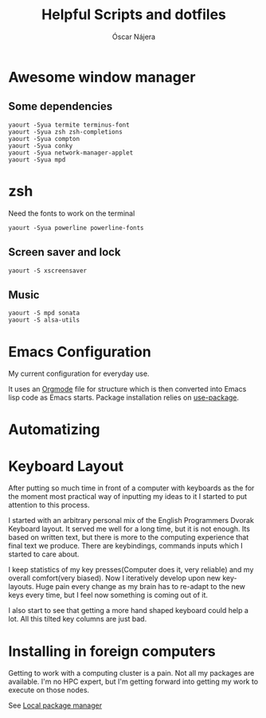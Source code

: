 #+TITLE: Helpful Scripts and dotfiles
#+AUTHOR: Óscar Nájera

* Awesome window manager
** Some dependencies
#+BEGIN_SRC shell
  yaourt -Syua termite terminus-font
  yaourt -Syua zsh zsh-completions
  yaourt -Syua compton
  yaourt -Syua conky
  yaourt -Syua network-manager-applet
  yaourt -Syua mpd
#+END_SRC
* zsh
Need the fonts to work on the terminal
#+BEGIN_SRC shell
  yaourt -Syua powerline powerline-fonts
#+END_SRC
** Screen saver and lock
#+BEGIN_SRC shell
yaourt -S xscreensaver
#+END_SRC
** Music
#+BEGIN_SRC shell
yaourt -S mpd sonata
yaourt -S alsa-utils
#+END_SRC
* Emacs Configuration
My current configuration for everyday use.

It uses an [[http://orgmode.org/][Orgmode]] file for structure which is then converted into
Emacs lisp code as Emacs starts. Package installation relies on
[[https://github.com/jwiegley/use-package][use-package]].
* Automatizing
* Keyboard Layout
After putting so much time in front of a computer with keyboards as the
for the moment most practical way of inputting my ideas to it I started
to put attention to this process.

I started with an arbitrary personal mix of the English Programmers
Dvorak Keyboard layout. It served me well for a long time, but it is
not enough. Its based on written text, but there is more to the
computing experience that final text we produce. There are
keybindings, commands inputs which I started to care about.

I keep statistics of my key presses(Computer does it, very reliable)
and my overall comfort(very biased). Now I iteratively develop upon
new key-layouts. Huge pain every change as my brain has to re-adapt to
the new keys every time, but I feel now something is coming out of it.

I also start to see that getting a more hand shaped keyboard could help
a lot. All this tilted key columns are just bad.
* Installing in foreign computers
Getting to work with a computing cluster is a pain. Not all my
packages are available. I'm no HPC expert, but I'm getting forward
into getting my work to execute on those nodes.

See [[file:localinstall.sh][Local package manager]]
